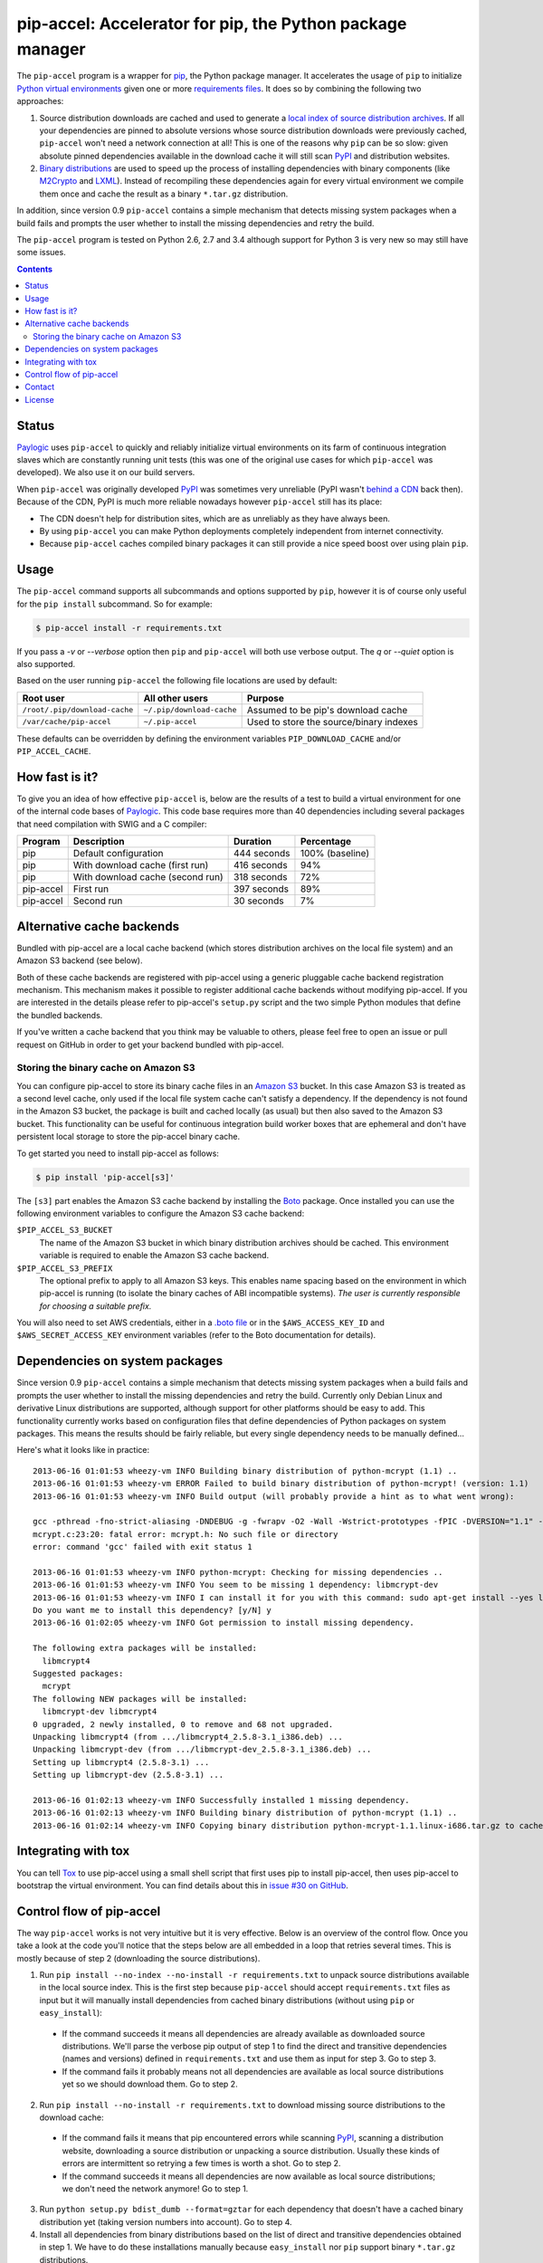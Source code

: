 pip-accel: Accelerator for pip, the Python package manager
==========================================================

.. image:: https://travis-ci.org/paylogic/pip-accel.svg?branch=master
   :target: https://travis-ci.org/paylogic/pip-accel

.. image:: https://coveralls.io/repos/paylogic/pip-accel/badge.png?branch=master
   :target: https://coveralls.io/r/paylogic/pip-accel?branch=master

The ``pip-accel`` program is a wrapper for pip_, the Python package manager. It
accelerates the usage of ``pip`` to initialize `Python virtual environments`_
given one or more `requirements files`_. It does so by combining the following
two approaches:

1. Source distribution downloads are cached and used to generate a `local index
   of source distribution archives`_. If all your dependencies are pinned to
   absolute versions whose source distribution downloads were previously
   cached, ``pip-accel`` won't need a network connection at all! This is one of
   the reasons why ``pip`` can be so slow: given absolute pinned dependencies
   available in the download cache it will still scan PyPI_ and distribution
   websites.

2. `Binary distributions`_ are used to speed up the process of installing
   dependencies with binary components (like M2Crypto_ and LXML_). Instead of
   recompiling these dependencies again for every virtual environment we
   compile them once and cache the result as a binary ``*.tar.gz``
   distribution.

In addition, since version 0.9 ``pip-accel`` contains a simple mechanism that
detects missing system packages when a build fails and prompts the user whether
to install the missing dependencies and retry the build.

The ``pip-accel`` program is tested on Python 2.6, 2.7 and 3.4 although support
for Python 3 is very new so may still have some issues.

.. contents::

Status
------

Paylogic_ uses ``pip-accel`` to quickly and reliably initialize virtual
environments on its farm of continuous integration slaves which are constantly
running unit tests (this was one of the original use cases for which
``pip-accel`` was developed). We also use it on our build servers.

When ``pip-accel`` was originally developed PyPI_ was sometimes very unreliable
(PyPI wasn't `behind a CDN`_ back then). Because of the CDN, PyPI is much more
reliable nowadays however ``pip-accel`` still has its place:

- The CDN doesn't help for distribution sites, which are as unreliably as they
  have always been.

- By using ``pip-accel`` you can make Python deployments completely independent
  from internet connectivity.

- Because ``pip-accel`` caches compiled binary packages it can still provide a
  nice speed boost over using plain ``pip``.

Usage
-----

The ``pip-accel`` command supports all subcommands and options supported by
``pip``, however it is of course only useful for the ``pip install``
subcommand. So for example:

.. code-block:: bash

   $ pip-accel install -r requirements.txt

If you pass a `-v` or `--verbose` option then ``pip`` and ``pip-accel`` will
both use verbose output. The `q` or `--quiet` option is also supported.

Based on the user running ``pip-accel`` the following file locations are used
by default:

=============================  =========================  =======================================
Root user                      All other users            Purpose
=============================  =========================  =======================================
``/root/.pip/download-cache``  ``~/.pip/download-cache``  Assumed to be pip's download cache
``/var/cache/pip-accel``       ``~/.pip-accel``           Used to store the source/binary indexes
=============================  =========================  =======================================

These defaults can be overridden by defining the environment variables
``PIP_DOWNLOAD_CACHE`` and/or ``PIP_ACCEL_CACHE``.

How fast is it?
---------------

To give you an idea of how effective ``pip-accel`` is, below are the results of
a test to build a virtual environment for one of the internal code bases of
Paylogic_. This code base requires more than 40 dependencies including several
packages that need compilation with SWIG and a C compiler:

=========  ================================  ===========  ===============
Program    Description                       Duration     Percentage
=========  ================================  ===========  ===============
pip        Default configuration             444 seconds  100% (baseline)
pip        With download cache (first run)   416 seconds  94%
pip        With download cache (second run)  318 seconds  72%
pip-accel  First run                         397 seconds  89%
pip-accel  Second run                        30 seconds   7%
=========  ================================  ===========  ===============

Alternative cache backends
--------------------------

Bundled with pip-accel are a local cache backend (which stores distribution
archives on the local file system) and an Amazon S3 backend (see below).

Both of these cache backends are registered with pip-accel using a generic
pluggable cache backend registration mechanism. This mechanism makes it
possible to register additional cache backends without modifying pip-accel. If
you are interested in the details please refer to pip-accel's ``setup.py``
script and the two simple Python modules that define the bundled backends.

If you've written a cache backend that you think may be valuable to others,
please feel free to open an issue or pull request on GitHub in order to get
your backend bundled with pip-accel.

Storing the binary cache on Amazon S3
~~~~~~~~~~~~~~~~~~~~~~~~~~~~~~~~~~~~~

You can configure pip-accel to store its binary cache files in an `Amazon S3`_
bucket. In this case Amazon S3 is treated as a second level cache, only used if
the local file system cache can't satisfy a dependency. If the dependency is
not found in the Amazon S3 bucket, the package is built and cached locally (as
usual) but then also saved to the Amazon S3 bucket. This functionality can be
useful for continuous integration build worker boxes that are ephemeral and
don't have persistent local storage to store the pip-accel binary cache.

To get started you need to install pip-accel as follows:

.. code-block:: bash

   $ pip install 'pip-accel[s3]'

The ``[s3]`` part enables the Amazon S3 cache backend by installing the Boto_
package. Once installed you can use the following environment variables to
configure the Amazon S3 cache backend:

``$PIP_ACCEL_S3_BUCKET``
 The name of the Amazon S3 bucket in which binary distribution archives should
 be cached. This environment variable is required to enable the Amazon S3 cache
 backend.

``$PIP_ACCEL_S3_PREFIX``
 The optional prefix to apply to all Amazon S3 keys. This enables name spacing
 based on the environment in which pip-accel is running (to isolate the binary
 caches of ABI incompatible systems). *The user is currently responsible for
 choosing a suitable prefix.*

You will also need to set AWS credentials, either in a `.boto file`_ or in the
``$AWS_ACCESS_KEY_ID`` and ``$AWS_SECRET_ACCESS_KEY`` environment variables
(refer to the Boto documentation for details).

Dependencies on system packages
-------------------------------

Since version 0.9 ``pip-accel`` contains a simple mechanism that detects
missing system packages when a build fails and prompts the user whether to
install the missing dependencies and retry the build. Currently only Debian
Linux and derivative Linux distributions are supported, although support for
other platforms should be easy to add. This functionality currently works based
on configuration files that define dependencies of Python packages on system
packages. This means the results should be fairly reliable, but every single
dependency needs to be manually defined...

Here's what it looks like in practice::

 2013-06-16 01:01:53 wheezy-vm INFO Building binary distribution of python-mcrypt (1.1) ..
 2013-06-16 01:01:53 wheezy-vm ERROR Failed to build binary distribution of python-mcrypt! (version: 1.1)
 2013-06-16 01:01:53 wheezy-vm INFO Build output (will probably provide a hint as to what went wrong):

 gcc -pthread -fno-strict-aliasing -DNDEBUG -g -fwrapv -O2 -Wall -Wstrict-prototypes -fPIC -DVERSION="1.1" -I/usr/include/python2.7 -c mcrypt.c -o build/temp.linux-i686-2.7/mcrypt.o
 mcrypt.c:23:20: fatal error: mcrypt.h: No such file or directory
 error: command 'gcc' failed with exit status 1

 2013-06-16 01:01:53 wheezy-vm INFO python-mcrypt: Checking for missing dependencies ..
 2013-06-16 01:01:53 wheezy-vm INFO You seem to be missing 1 dependency: libmcrypt-dev
 2013-06-16 01:01:53 wheezy-vm INFO I can install it for you with this command: sudo apt-get install --yes libmcrypt-dev
 Do you want me to install this dependency? [y/N] y
 2013-06-16 01:02:05 wheezy-vm INFO Got permission to install missing dependency.

 The following extra packages will be installed:
   libmcrypt4
 Suggested packages:
   mcrypt
 The following NEW packages will be installed:
   libmcrypt-dev libmcrypt4
 0 upgraded, 2 newly installed, 0 to remove and 68 not upgraded.
 Unpacking libmcrypt4 (from .../libmcrypt4_2.5.8-3.1_i386.deb) ...
 Unpacking libmcrypt-dev (from .../libmcrypt-dev_2.5.8-3.1_i386.deb) ...
 Setting up libmcrypt4 (2.5.8-3.1) ...
 Setting up libmcrypt-dev (2.5.8-3.1) ...

 2013-06-16 01:02:13 wheezy-vm INFO Successfully installed 1 missing dependency.
 2013-06-16 01:02:13 wheezy-vm INFO Building binary distribution of python-mcrypt (1.1) ..
 2013-06-16 01:02:14 wheezy-vm INFO Copying binary distribution python-mcrypt-1.1.linux-i686.tar.gz to cache as python-mcrypt:1.1:py2.7.tar.gz.

Integrating with tox
--------------------

You can tell Tox_ to use pip-accel using a small shell script that first uses
pip to install pip-accel, then uses pip-accel to bootstrap the virtual
environment. You can find details about this in `issue #30 on GitHub`_.

Control flow of pip-accel
-------------------------

The way ``pip-accel`` works is not very intuitive but it is very effective.
Below is an overview of the control flow. Once you take a look at the code
you'll notice that the steps below are all embedded in a loop that retries
several times. This is mostly because of step 2 (downloading the source
distributions).

1. Run ``pip install --no-index --no-install -r requirements.txt`` to unpack
   source distributions available in the local source index. This is the first
   step because ``pip-accel`` should accept ``requirements.txt`` files as input
   but it will manually install dependencies from cached binary distributions
   (without using ``pip`` or ``easy_install``):

  - If the command succeeds it means all dependencies are already available as
    downloaded source distributions. We'll parse the verbose pip output of step
    1 to find the direct and transitive dependencies (names and versions)
    defined in ``requirements.txt`` and use them as input for step 3. Go to
    step 3.

  - If the command fails it probably means not all dependencies are available
    as local source distributions yet so we should download them. Go to step 2.

2. Run ``pip install --no-install -r requirements.txt`` to download missing
   source distributions to the download cache:

  - If the command fails it means that pip encountered errors while scanning
    PyPI_, scanning a distribution website, downloading a source distribution
    or unpacking a source distribution. Usually these kinds of errors are
    intermittent so retrying a few times is worth a shot. Go to step 2.

  - If the command succeeds it means all dependencies are now available as
    local source distributions; we don't need the network anymore! Go to step 1.

3. Run ``python setup.py bdist_dumb --format=gztar`` for each dependency that
   doesn't have a cached binary distribution yet (taking version numbers into
   account). Go to step 4.

4. Install all dependencies from binary distributions based on the list of
   direct and transitive dependencies obtained in step 1. We have to do these
   installations manually because ``easy_install`` nor ``pip`` support binary
   ``*.tar.gz`` distributions.

Contact
-------

If you have questions, bug reports, suggestions, etc. please create an issue on
the `GitHub project page`_. The latest version of ``pip-accel`` will always be
available on GitHub. The internal API documentation is `hosted on Read The
Docs`_.

License
-------

This software is licensed under the `MIT license`_ just like pip_ (on which
``pip-accel`` is based).

© 2014 Peter Odding and Paylogic_ International.


.. External references:
.. _.boto file: http://boto.readthedocs.org/en/latest/boto_config_tut.html
.. _Amazon S3: http://aws.amazon.com/s3/
.. _behind a CDN: http://mail.python.org/pipermail/distutils-sig/2013-May/020848.html
.. _Binary distributions: http://docs.python.org/2/distutils/builtdist.html
.. _Boto: https://github.com/boto/boto
.. _GitHub project page: https://github.com/paylogic/pip-accel
.. _hosted on Read The Docs: https://pip-accel.readthedocs.org/
.. _issue #30 on GitHub: https://github.com/paylogic/pip-accel/issues/30
.. _local index of source distribution archives: http://www.pip-installer.org/en/latest/cookbook.html#fast-local-installs
.. _LXML: https://pypi.python.org/pypi/lxml
.. _M2Crypto: https://pypi.python.org/pypi/M2Crypto
.. _MIT license: http://en.wikipedia.org/wiki/MIT_License
.. _Paylogic: http://www.paylogic.com/
.. _pip: http://www.pip-installer.org/
.. _PyPI: http://pypi.python.org/
.. _Python virtual environments: http://www.virtualenv.org/
.. _requirements files: http://www.pip-installer.org/en/latest/cookbook.html#requirements-files
.. _Tox: https://tox.readthedocs.org/

